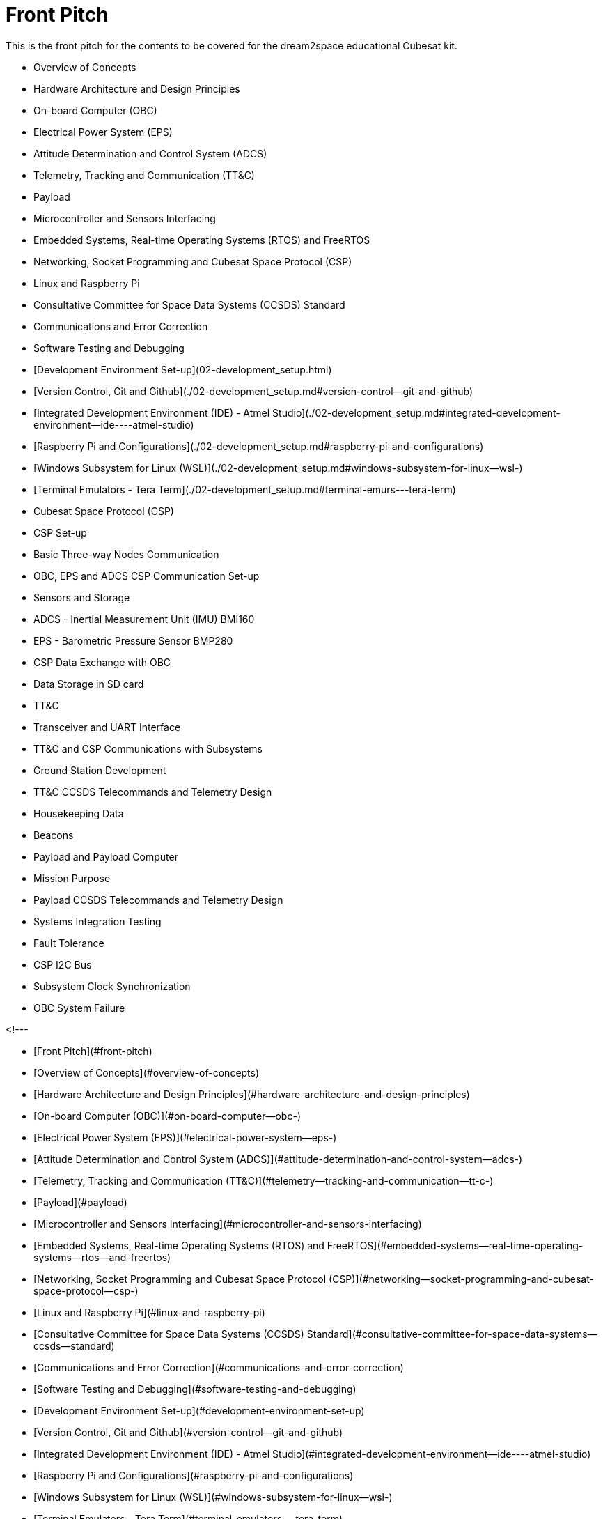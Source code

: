 = Front Pitch

This is the front pitch for the contents to be covered for the dream2space educational Cubesat kit.

- Overview of Concepts
  - Hardware Architecture and Design Principles
    - On-board Computer (OBC)
    - Electrical Power System (EPS)
    - Attitude Determination and Control System (ADCS)
    - Telemetry, Tracking and Communication (TT&C)
    - Payload
  - Microcontroller and Sensors Interfacing
  - Embedded Systems, Real-time Operating Systems (RTOS) and FreeRTOS
  - Networking, Socket Programming and Cubesat Space Protocol (CSP)
  - Linux and Raspberry Pi
  - Consultative Committee for Space Data Systems (CCSDS) Standard
  - Communications and Error Correction
  - Software Testing and Debugging
- [Development Environment Set-up](02-development_setup.html)
  - [Version Control, Git and Github](./02-development_setup.md#version-control--git-and-github)
  - [Integrated Development Environment (IDE) - Atmel Studio](./02-development_setup.md#integrated-development-environment--ide----atmel-studio)
  - [Raspberry Pi and Configurations](./02-development_setup.md#raspberry-pi-and-configurations)
  - [Windows Subsystem for Linux (WSL)](./02-development_setup.md#windows-subsystem-for-linux--wsl-)
  - [Terminal Emulators - Tera Term](./02-development_setup.md#terminal-emurs---tera-term)
- Cubesat Space Protocol (CSP)
  - CSP Set-up
  - Basic Three-way Nodes Communication
  - OBC, EPS and ADCS CSP Communication Set-up
- Sensors and Storage
  - ADCS - Inertial Measurement Unit (IMU) BMI160
  - EPS - Barometric Pressure Sensor BMP280
  - CSP Data Exchange with OBC
  - Data Storage in SD card
- TT&C
  - Transceiver and UART Interface
  - TT&C and CSP Communications with Subsystems
  - Ground Station Development
  - TT&C CCSDS Telecommands and Telemetry Design
    - Housekeeping Data
    - Beacons
- Payload and Payload Computer
  - Mission Purpose
  - Payload CCSDS Telecommands and Telemetry Design
- Systems Integration Testing
- Fault Tolerance
  - CSP I2C Bus
  - Subsystem Clock Synchronization
  - OBC System Failure

<!---


- [Front Pitch](#front-pitch)
  - [Overview of Concepts](#overview-of-concepts)
    - [Hardware Architecture and Design Principles](#hardware-architecture-and-design-principles)
      - [On-board Computer (OBC)](#on-board-computer--obc-)
      - [Electrical Power System (EPS)](#electrical-power-system--eps-)
      - [Attitude Determination and Control System (ADCS)](#attitude-determination-and-control-system--adcs-)
      - [Telemetry, Tracking and Communication (TT&C)](#telemetry--tracking-and-communication--tt-c-)
      - [Payload](#payload)
    - [Microcontroller and Sensors Interfacing](#microcontroller-and-sensors-interfacing)
    - [Embedded Systems, Real-time Operating Systems (RTOS) and FreeRTOS](#embedded-systems--real-time-operating-systems--rtos--and-freertos)
    - [Networking, Socket Programming and Cubesat Space Protocol (CSP)](#networking--socket-programming-and-cubesat-space-protocol--csp-)
    - [Linux and Raspberry Pi](#linux-and-raspberry-pi)
    - [Consultative Committee for Space Data Systems (CCSDS) Standard](#consultative-committee-for-space-data-systems--ccsds--standard)
    - [Communications and Error Correction](#communications-and-error-correction)
    - [Software Testing and Debugging](#software-testing-and-debugging)
  - [Development Environment Set-up](#development-environment-set-up)
    - [Version Control, Git and Github](#version-control--git-and-github)
    - [Integrated Development Environment (IDE) - Atmel Studio](#integrated-development-environment--ide----atmel-studio)
    - [Raspberry Pi and Configurations](#raspberry-pi-and-configurations)
    - [Windows Subsystem for Linux (WSL)](#windows-subsystem-for-linux--wsl-)
    - [Terminal Emulators - Tera Term](#terminal-emulators---tera-term)
  - [Cubesat Space Protocol (CSP)](#cubesat-space-protocol--csp-)
    - [CSP Set-up](#csp-set-up)
    - [Basic Three-way Nodes Communication](#basic-three-way-nodes-communication)
    - [OBC, EPS and ADCS CSP Communication Set-up](#obc--eps-and-adcs-csp-communication-set-up)
  - [Sensors and Storage](#sensors-and-storage)
    - [ADCS - Inertial Measurement Unit (IMU) BMI160](#adcs---inertial-measurement-unit--imu--bmi160)
    - [EPS - Barometric Pressure Sensor BMP280](#eps---barometric-pressure-sensor-bmp280)
    - [CSP Data Exchange with OBC](#csp-data-exchange-with-obc)
    - [Data Storage in SD card](#data-storage-in-sd-card)
  - [TT&C](#tt-c)
    - [Transceiver and UART Interface](#transceiver-and-uart-interface)
    - [TT&C and CSP Communications with Subsystems](#tt-c-and-csp-communications-with-subsystems)
    - [Ground Station Development](#ground-station-development)
    - [TT&C CCSDS Telecommands and Telemetry Design](#tt-c-ccsds-telecommands-and-telemetry-design)
      - [Housekeeping Data](#housekeeping-data)
      - [Beacons](#beacons)
  - [Payload and Payload Computer](#payload-and-payload-computer)
    - [Mission Purpose](#mission-purpose)
    - [Payload CCSDS Telecommands and Telemetry Design](#payload-ccsds-telecommands-and-telemetry-design)
  - [Systems Integration Testing](#systems-integration-testing)
  - [Fault Tolerance](#fault-tolerance)
    - [CSP I2C Bus](#csp-i2c-bus)
    - [Subsystem Clock Synchronization](#subsystem-clock-synchronization)
    - [OBC System Failure](#obc-system-failure)

## Overview of Concepts

### Hardware Architecture and Design Principles

#### On-board Computer (OBC)

#### Electrical Power System (EPS)

#### Attitude Determination and Control System (ADCS)

#### Telemetry, Tracking and Communication (TT&C)

#### Payload

### Microcontroller and Sensors Interfacing

### Embedded Systems, Real-time Operating Systems (RTOS) and FreeRTOS

### Networking, Socket Programming and Cubesat Space Protocol (CSP)

### Linux and Raspberry Pi

### Consultative Committee for Space Data Systems (CCSDS) Standard

### Communications and Error Correction

### Software Testing and Debugging

## Development Environment Set-up

### Version Control, Git and Github

### Integrated Development Environment (IDE) - Atmel Studio

### Raspberry Pi and Configurations

### Windows Subsystem for Linux (WSL)

### Terminal Emulators - Tera Term

## Cubesat Space Protocol (CSP)

### CSP Set-up

### Basic Three-way Nodes Communication

### OBC, EPS and ADCS CSP Communication Set-up

## Sensors and Storage

### ADCS - Inertial Measurement Unit (IMU) BMI160

### EPS - Barometric Pressure Sensor BMP280

### CSP Data Exchange with OBC

### Data Storage in SD card

## TT&C

### Transceiver and UART Interface

### TT&C and CSP Communications with Subsystems

### Ground Station Development

### TT&C CCSDS Telecommands and Telemetry Design

#### Housekeeping Data

#### Beacons

## Payload and Payload Computer

### Mission Purpose

### Payload CCSDS Telecommands and Telemetry Design

## Systems Integration Testing

## Fault Tolerance

### CSP I2C Bus

### Subsystem Clock Synchronization

### OBC System Failure
-->
